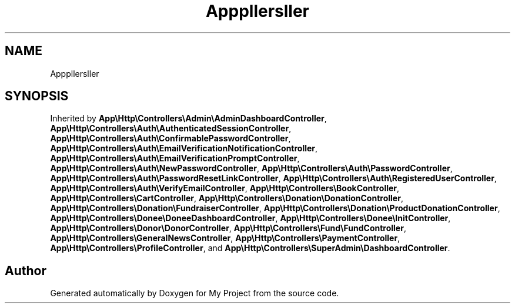 .TH "App\Http\Controllers\Controller" 3 "My Project" \" -*- nroff -*-
.ad l
.nh
.SH NAME
App\Http\Controllers\Controller
.SH SYNOPSIS
.br
.PP
.PP
Inherited by \fBApp\\Http\\Controllers\\Admin\\AdminDashboardController\fP, \fBApp\\Http\\Controllers\\Auth\\AuthenticatedSessionController\fP, \fBApp\\Http\\Controllers\\Auth\\ConfirmablePasswordController\fP, \fBApp\\Http\\Controllers\\Auth\\EmailVerificationNotificationController\fP, \fBApp\\Http\\Controllers\\Auth\\EmailVerificationPromptController\fP, \fBApp\\Http\\Controllers\\Auth\\NewPasswordController\fP, \fBApp\\Http\\Controllers\\Auth\\PasswordController\fP, \fBApp\\Http\\Controllers\\Auth\\PasswordResetLinkController\fP, \fBApp\\Http\\Controllers\\Auth\\RegisteredUserController\fP, \fBApp\\Http\\Controllers\\Auth\\VerifyEmailController\fP, \fBApp\\Http\\Controllers\\BookController\fP, \fBApp\\Http\\Controllers\\CartController\fP, \fBApp\\Http\\Controllers\\Donation\\DonationController\fP, \fBApp\\Http\\Controllers\\Donation\\FundraiserController\fP, \fBApp\\Http\\Controllers\\Donation\\ProductDonationController\fP, \fBApp\\Http\\Controllers\\Donee\\DoneeDashboardController\fP, \fBApp\\Http\\Controllers\\Donee\\InitController\fP, \fBApp\\Http\\Controllers\\Donor\\DonorController\fP, \fBApp\\Http\\Controllers\\Fund\\FundController\fP, \fBApp\\Http\\Controllers\\GeneralNewsController\fP, \fBApp\\Http\\Controllers\\PaymentController\fP, \fBApp\\Http\\Controllers\\ProfileController\fP, and \fBApp\\Http\\Controllers\\SuperAdmin\\DashboardController\fP\&.

.SH "Author"
.PP 
Generated automatically by Doxygen for My Project from the source code\&.
